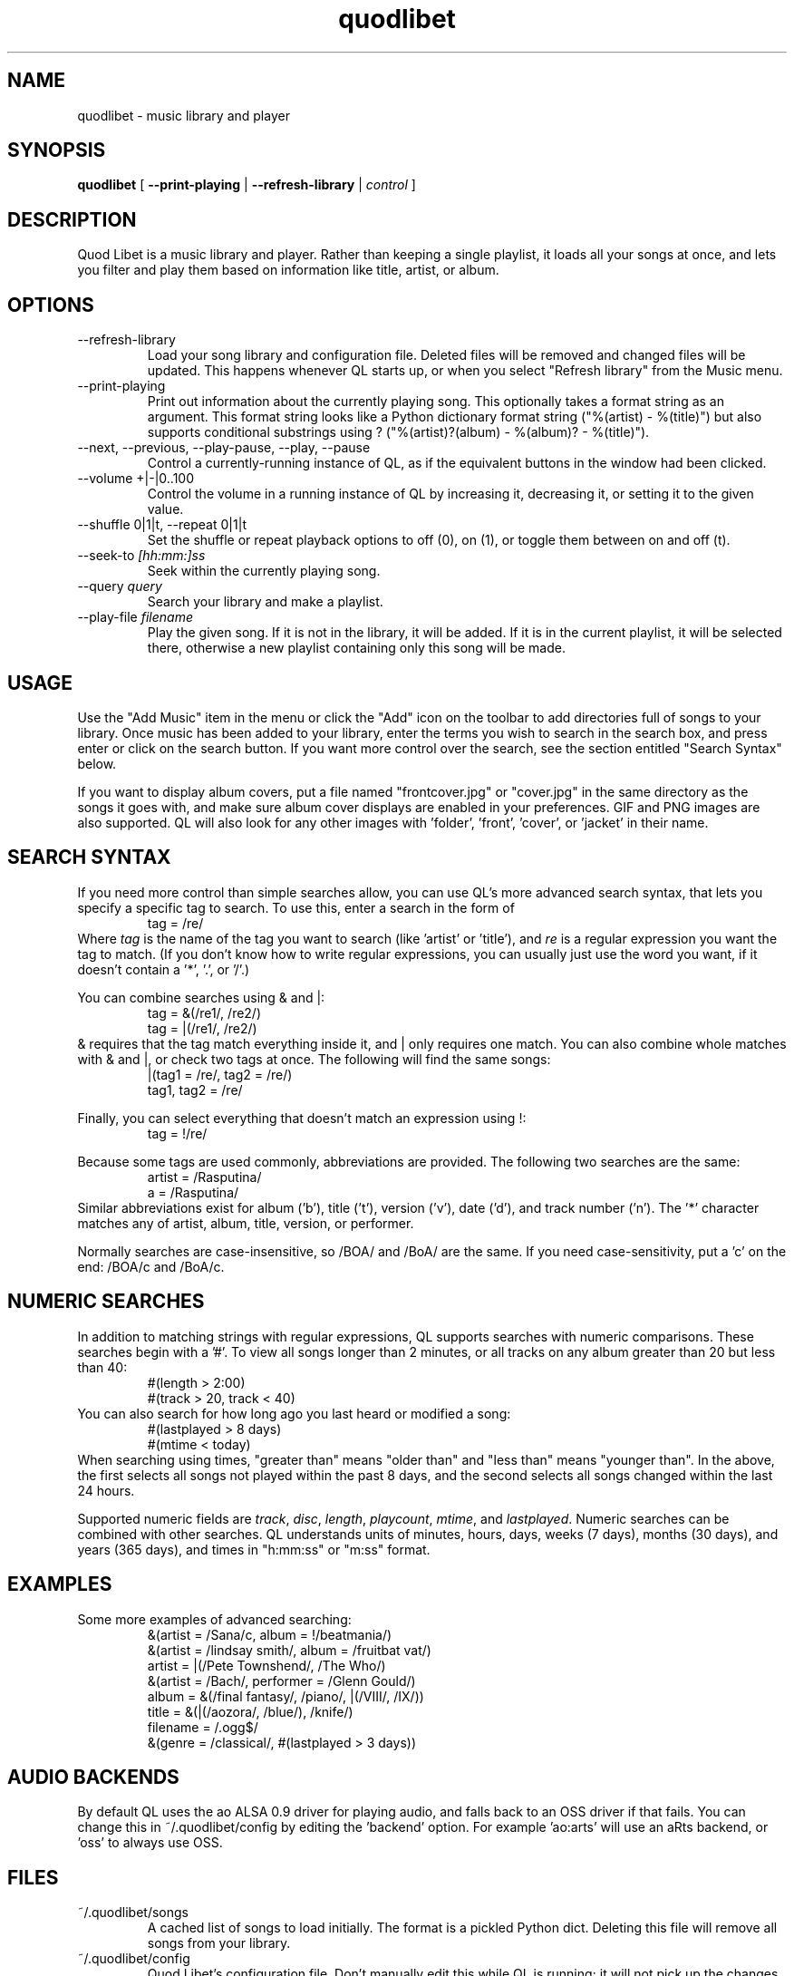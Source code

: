 .TH quodlibet 1 "November 6th, 2004"
.SH NAME
quodlibet \- music library and player
.SH SYNOPSIS
\fBquodlibet\fR [ \fB\-\-print\-playing\fR | \fB\-\-refresh\-library\fR | \fIcontrol\fR ]
.SH DESCRIPTION
Quod Libet is a music library and player. Rather than keeping a single
playlist, it loads all your songs at once, and lets you filter and
play them based on information like title, artist, or album.
.SH OPTIONS
.IP \-\-refresh\-library
Load your song library and configuration file. Deleted files will be
removed and changed files will be updated. This happens whenever
QL starts up, or when you select "Refresh library" from the Music
menu.
.IP \-\-print\-playing
Print out information about the currently playing song. This optionally
takes a format string as an argument. This format string looks like a
Python dictionary format string ("%(artist)\ \-\ %(title)")
but also supports conditional substrings using ?
("%(artist)?(album)\ \-\ %(album)?\ \-\ %(title)").
.IP \-\-next,\ \-\-previous,\ \-\-play\-pause,\ \-\-play,\ \-\-pause
Control a currently-running instance of QL, as if the equivalent
buttons in the window had been clicked.
.IP \-\-volume\ +|-|0..100
Control the volume in a running instance of QL by increasing it, decreasing
it, or setting it to the given value.
.IP \-\-shuffle\ 0|1|t,\ \-\-repeat\ 0|1|t
Set the shuffle or repeat playback options to off (0), on (1), or
toggle them between on and off (t).
.IP \-\-seek\-to\ \fI[hh:mm:]ss\fR
Seek within the currently playing song.
.IP \-\-query\ \fIquery\fR
Search your library and make a playlist.
.IP \-\-play\-file\ \fIfilename\fR
Play the given song. If it is not in the library, it will be added.
If it is in the current playlist, it will be selected there, otherwise
a new playlist containing only this song will be made.
.SH USAGE
Use the "Add Music" item in the menu or click the "Add" icon on the
toolbar to add directories full of songs to your library. Once music
has been added to your library, enter the terms you wish to search in
the search box, and press enter or click on the search button. If you
want more control over the search, see the section entitled "Search
Syntax" below.
.PP
If you want to display album covers, put a file named "frontcover.jpg"
or "cover.jpg" in the same directory as the songs it goes with, and
make sure album cover displays are enabled in your preferences. GIF
and PNG images are also supported. QL will also look for any other
images with 'folder', 'front', 'cover', or 'jacket' in their name.
.SH SEARCH SYNTAX
If you need more control than simple searches allow, you can use QL's more
advanced search syntax, that lets you specify a specific tag to search. To
use this, enter a search in the form of
.RS
tag = /re/
.RE
Where \fItag\fR is the name of the tag you want to search (like 'artist'
or 'title'), and \fIre\fR is a regular expression you want
the tag to match. (If you don't know how to write regular expressions,
you can usually just use the word you want, if it doesn't contain
a '*', '\.', or '/'.)
.PP
You can combine searches using & and |:
.RS
tag = &(/re1/, /re2/)
.br
tag = |(/re1/, /re2/)
.RE
& requires that the tag match everything inside it, and | only
requires one match. You can also combine whole matches with & and |,
or check two tags at once. The following will find the same songs:
.RS
|(tag1 = /re/, tag2 = /re/)
.br
tag1, tag2 = /re/
.RE
.PP
Finally, you can select everything that doesn't match an expression
using !:
.RS
tag = !/re/
.RE
.PP
Because some tags are used commonly, abbreviations are provided. The
following two searches are the same:
.RS
artist = /Rasputina/
.br
a = /Rasputina/
.RE
Similar abbreviations exist for album ('b'), title ('t'), version
('v'), date ('d'), and track number ('n'). The '*' character matches 
any of artist, album, title, version, or performer.
.PP
Normally searches are case-insensitive, so /BOA/ and /BoA/ are the
same. If you need case-sensitivity, put a 'c' on the end: /BOA/c and
/BoA/c.
.SH NUMERIC SEARCHES
In addition to matching strings with regular expressions, QL supports
searches with numeric comparisons. These searches begin with a '#'.
To view all songs longer than 2 minutes, or all tracks on any
album greater than 20 but less than 40:
.RS
#(length > 2:00)
.br
#(track > 20, track < 40)
.RE
You can also search for how long ago you last heard or modified a
song:
.RS
#(lastplayed > 8 days)
.br
#(mtime < today)
.RE
When searching using times, "greater than" means "older than" and
"less than" means "younger than". In the above, the first
selects all songs not played within the past 8 days, and the second
selects all songs changed within the last 24 hours.
.PP
Supported numeric fields are
.IR track ,
.IR disc ,
.IR length ,
.IR playcount ,
.IR mtime ,
and
.IR lastplayed .
Numeric searches can be combined with other searches. QL understands
units of minutes, hours, days, weeks (7 days), months (30 days), and years
(365 days), and times in "h:mm:ss" or "m:ss" format.
.SH EXAMPLES
Some more examples of advanced searching:
.RS
&(artist = /Sana/c, album = !/beatmania/)
.br
&(artist = /lindsay smith/, album = /fruitbat vat/)
.br
artist = |(/Pete Townshend/, /The Who/)
.br
&(artist = /Bach/, performer = /Glenn Gould/)
.br
album = &(/final fantasy/, /piano/, |(/VIII/, /IX/))
.br
title = &(|(/aozora/, /blue/), /knife/)
.br
filename = /.ogg$/
.br
&(genre = /classical/, #(lastplayed > 3 days))
.RE
.SH AUDIO BACKENDS
By default QL uses the ao ALSA 0.9 driver for playing audio, and falls back
to an OSS driver if that fails. You can change this in ~/.quodlibet/config
by editing the 'backend' option. For example 'ao:arts' will use an aRts
backend, or 'oss' to always use OSS.
.SH FILES
.IP ~/.quodlibet/songs
A cached list of songs to load initially. The format is a pickled
Python dict. Deleting this file will remove all songs from your
library.
.IP ~/.quodlibet/config
Quod Libet's configuration file. Don't manually edit this while QL is
running; it will not pick up the changes, and it will overwrite it
when you exit.
.IP ~/.quodlibet/current
A "key=value" file containing information about the currently playing song.
.IP ~/.quodlibet/control
A FIFO connected to the most-recently-started instance of the program.
\-\-next, \-\-previous, etc., use this to control the player.
.SH KNOWN NOT-BUGS
Newlines are not supported within tag values. Using them will break a lot
of tools, including QL.
.PP
Filenames are always written in UTF-8.
.SH AUTHOR
Joe Wreschnig and Michael Urman are the primary authors of Quod Libet.
The best way to contact them is to subscribe to (or just email)
the Quod Libet mailing list at quodlibet@lists.sacredchao.net
(quodlibet\-subscribe@lists.sacredchao.net).
.SH SEE ALSO
http://www.sacredchao.net/~piman/software/quodlibet.shtml,
.br
.BR regex (7),
.BR vorbiscomment (1),
.BR id3v2 (1),
.BR vorbisgain (1),
.br
http://www.xiph.org/ogg/vorbis/doc/v\-comment.html
